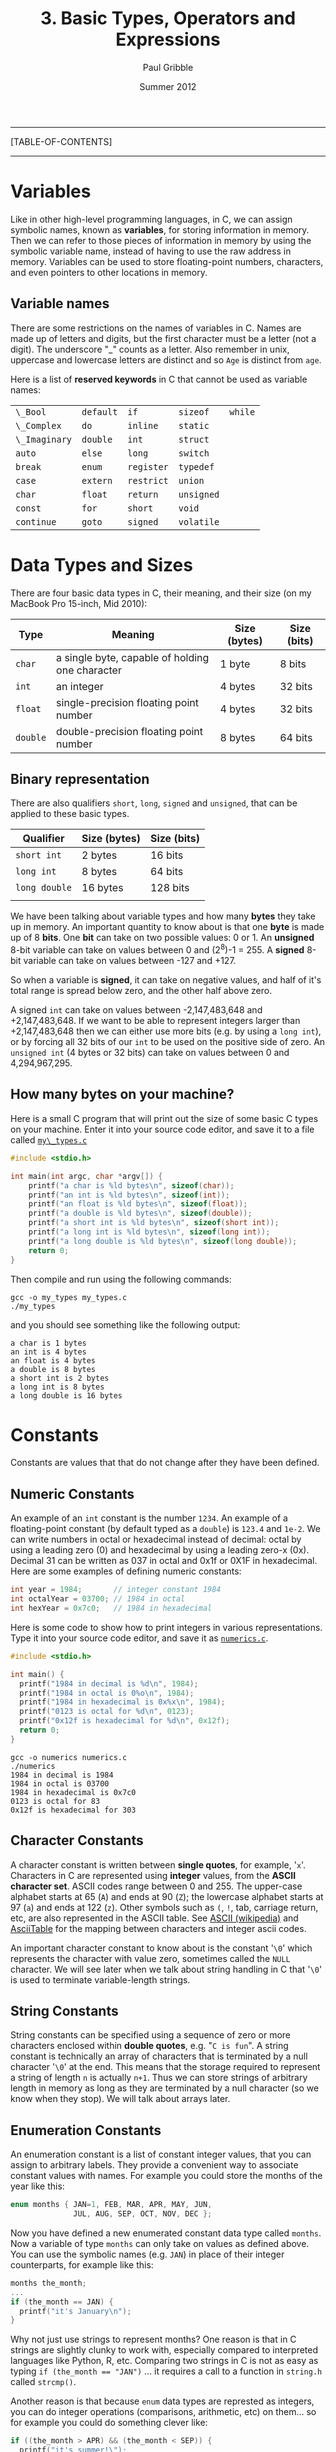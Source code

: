 #+STARTUP: showall

#+TITLE:     3. Basic Types, Operators and Expressions
#+AUTHOR:    Paul Gribble
#+EMAIL:     paul@gribblelab.org
#+DATE:      Summer 2012

-----
[TABLE-OF-CONTENTS]
-----

* Variables

Like in other high-level programming languages, in C, we can assign
symbolic names, known as *variables*, for storing information in
memory. Then we can refer to those pieces of information in memory by
using the symbolic variable name, instead of having to use the raw
address in memory. Variables can be used to store floating-point
numbers, characters, and even pointers to other locations in memory.

** Variable names

There are some restrictions on the names of variables in C. Names are
made up of letters and digits, but the first character must be a
letter (not a digit). The underscore "_" counts as a letter. Also
remember in unix, uppercase and lowercase letters are distinct and so
=Age= is distinct from =age=.

Here is a list of *reserved keywords* in C that cannot be used as
variable names:

|---------------+-----------+------------+------------+---------|
| =\_Bool=      | =default= | =if=       | =sizeof=   | =while= |
| =\_Complex=   | =do=      | =inline=   | =static=   |         |
| =\_Imaginary= | =double=  | =int=      | =struct=   |         |
| =auto=        | =else=    | =long=     | =switch=   |         |
| =break=       | =enum=    | =register= | =typedef=  |         |
| =case=        | =extern=  | =restrict= | =union=    |         |
| =char=        | =float=   | =return=   | =unsigned= |         |
| =const=       | =for=     | =short=    | =void=     |         |
| =continue=    | =goto=    | =signed=   | =volatile= |         |
|---------------+-----------+------------+------------+---------|

* Data Types and Sizes

There are four basic data types in C, their meaning, and their size
(on my MacBook Pro 15-inch, Mid 2010):

| Type     | Meaning                                         | Size (bytes) | Size (bits) |
|----------+-------------------------------------------------+--------------+-------------|
| =char=   | a single byte, capable of holding one character | 1 byte       | 8 bits      |
| =int=    | an integer                                      | 4 bytes      | 32 bits     |
| =float=  | single-precision floating point number          | 4 bytes      | 32 bits     |
| =double= | double-precision floating point number          | 8 bytes      | 64 bits     |
|----------+-------------------------------------------------+--------------+-------------|

** Binary representation

There are also qualifiers =short=, =long=, =signed= and =unsigned=,
that can be applied to these basic types.

| Qualifier     | Size (bytes)       | Size (bits) |
|---------------+--------------------+-------------|
| =short int=   | 2 bytes            | 16 bits     |
| =long int=    | 8 bytes            | 64 bits     |
| =long double= | 16 bytes           | 128 bits    |
|               |                    |             |
|---------------+--------------------+-------------|

We have been talking about variable types and how many *bytes* they
take up in memory. An important quantity to know about is that one
*byte* is made up of 8 *bits*. One *bit* can take on two possible
values: 0 or 1. An *unsigned* 8-bit variable can take on values
between 0 and (2^{8})-1 = 255. A *signed* 8-bit variable can take on
values between -127 and +127.

So when a variable is *signed*, it can take on negative values, and
half of it's total range is spread below zero, and the other half
above zero.

A signed =int= can take on values between -2,147,483,648 and
+2,147,483,648. If we want to be able to represent integers larger
than +2,147,483,648 then we can either use more bits (e.g. by using a
=long int=), or by forcing all 32 bits of our =int= to be used on the
positive side of zero. An =unsigned int= (4 bytes or 32 bits) can take
on values between 0 and 4,294,967,295.

** How many bytes on your machine?

Here is a small C program that will print out the size of some basic C
types on your machine. Enter it into your source code editor, and save
it to a file called [[file:code/my_types.c][=my\_types.c=]]

#+BEGIN_SRC c
#include <stdio.h>

int main(int argc, char *argv[]) {
	printf("a char is %ld bytes\n", sizeof(char));
	printf("an int is %ld bytes\n", sizeof(int));
	printf("an float is %ld bytes\n", sizeof(float));
	printf("a double is %ld bytes\n", sizeof(double));
	printf("a short int is %ld bytes\n", sizeof(short int));
	printf("a long int is %ld bytes\n", sizeof(long int));
	printf("a long double is %ld bytes\n", sizeof(long double));
	return 0;
}
#+END_SRC

Then compile and run using the following commands:

#+BEGIN_EXAMPLE
gcc -o my_types my_types.c
./my_types
#+END_EXAMPLE

and you should see something like the following output:

#+BEGIN_EXAMPLE
a char is 1 bytes
an int is 4 bytes
an float is 4 bytes
a double is 8 bytes
a short int is 2 bytes
a long int is 8 bytes
a long double is 16 bytes
#+END_EXAMPLE

* Constants

Constants are values that that do not change after they have been
defined.

** Numeric Constants

An example of an =int= constant is the number =1234=. An example of a
floating-point constant (by default typed as a =double=) is =123.4=
and =1e-2=. We can write numbers in octal or hexadecimal instead of
decimal: octal by using a leading zero (0) and hexadecimal by using a
leading zero-x (0x). Decimal 31 can be written as 037 in octal and
0x1f or 0X1F in hexadecimal. Here are some examples of defining
numeric constants:

#+BEGIN_SRC c
int year = 1984;       // integer constant 1984
int octalYear = 03700; // 1984 in octal
int hexYear = 0x7c0;   // 1984 in hexadecimal
#+END_SRC

Here is some code to show how to print integers in various
representations. Type it into your source code editor, and save it as
[[file:numerics.c][=numerics.c=]].

#+BEGIN_SRC c
#include <stdio.h>

int main() {
  printf("1984 in decimal is %d\n", 1984);
  printf("1984 in octal is 0%o\n", 1984);
  printf("1984 in hexadecimal is 0x%x\n", 1984);
  printf("0123 is octal for %d\n", 0123);
  printf("0x12f is hexadecimal for %d\n", 0x12f);
  return 0;
}
#+END_SRC

#+BEGIN_EXAMPLE
gcc -o numerics numerics.c
./numerics
1984 in decimal is 1984
1984 in octal is 03700
1984 in hexadecimal is 0x7c0
0123 is octal for 83
0x12f is hexadecimal for 303
#+END_EXAMPLE

** Character Constants

A character constant is written between *single quotes*, for example,
'=x='. Characters in C are represented using *integer* values, from
the *ASCII character set*. ASCII codes range between 0 and 255. The
upper-case alphabet starts at 65 (=A=) and ends at 90 (=Z=); the
lowercase alphabet starts at 97 (=a=) and ends at 122 (=z=). Other
symbols such as =(=, =!=, tab, carriage return, etc, are also
represented in the ASCII table. See [[https://en.wikipedia.org/wiki/ASCII][ASCII (wikipedia)]] and [[http://www.asciitable.com/][AsciiTable]]
for the mapping between characters and integer ascii codes.

An important character constant to know about is the constant '=\0='
which represents the character with value zero, sometimes called the
=NULL= character. We will see later when we talk about string handling
in C that '=\0=' is used to terminate variable-length strings.

** String Constants

String constants can be specified using a sequence of zero or more
characters enclosed within *double quotes*, e.g. "=C is fun=". A
string constant is technically an array of characters that is
terminated by a null character '=\0=' at the end. This means that the
storage required to represent a string of length =n= is actually
=n+1=. Thus we can store strings of arbitrary length in memory as long
as they are terminated by a null character (so we know when they
stop). We will talk about arrays later.

** Enumeration Constants

An enumeration constant is a list of constant integer values, that you
can assign to arbitrary labels. They provide a convenient way to
associate constant values with names. For example you could store the
months of the year like this:

#+BEGIN_SRC c
enum months { JAN=1, FEB, MAR, APR, MAY, JUN,
              JUL, AUG, SEP, OCT, NOV, DEC };
#+END_SRC

Now you have defined a new enumerated constant data type called
=months=. Now a variable of type =months= can only take on values as
defined above. You can use the symbolic names (e.g. =JAN=) in place of
their integer counterparts, for example like this:

#+BEGIN_SRC c
months the_month;
...
if (the_month == JAN) {
  printf("it's January\n");
}
#+END_SRC

Why not just use strings to represent months? One reason is that in C
strings are slightly clunky to work with, especially compared to
interpreted languages like Python, R, etc. Comparing two strings in C
is not as easy as typing ~if (the_month == "JAN")~ ... it requires a
call to a function in =string.h= called =strcmp()=.

Another reason is that because =enum= data types are represted as
integers, you can do integer operations (comparisons, arithmetic, etc)
on them... so for example you could do something clever like:

#+BEGIN_SRC c
if ((the_month > APR) && (the_month < SEP)) {
  printf("it's summer!\");
}
#+END_SRC

* Declarations

Unlike in languages like Python, R, Octave/Matlab, etc, which are
[[https://en.wikipedia.org/wiki/Type_system#Dynamic_typing][*dynamically typed*]] languages, the C language is a [[https://en.wikipedia.org/wiki/Type_system#Static_typing][*statically typed*]]
language. From a practical point of view, this means in C, we have to
declare, up front, the *type* of every variable we use. In languages
like Python we can do crazy stuff like this:

#+BEGIN_SRC Python
a = 123.456
b = 50.2
c = 100.0
d = [a, b, c]
print a, b, c, d
#+END_SRC

#+BEGIN_EXAMPLE
123.456 50.2 100.0 [123.456, 50.2, 100.0]
#+END_EXAMPLE

The Python interpreter will figure out what type to assign to =a=,
=b=, =c= and =d= based on evaluating the right-hand side of each
declaration. In C, we have to explicitly declare the type of each
variable like this:

#+BEGIN_SRC c
#include <stdio.h>

int main() {
	double a = 123.456;
	double b = 50.2;
	double c = 100.0;
	double d[] = {a, b, c};
	printf("a=%.3f, b=%.3f, c=%.3f, d=[%.3f, %.3f, %.3f]\n", 
                a, b, c, d[0], d[1], d[2]);
	return 0;
}

#+END_SRC

#+BEGIN_EXAMPLE
a=123.456, b=50.200, c=100.000, d=[123.456, 50.200, 100.000]
#+END_EXAMPLE

We haven't talked about arrays yet but we will later in the tutorial.

* Expressions

Like in any other programming language, in C, there are a number of
arithmetic relational and logical *operators* we can use to write
*expressions* that are made up of simpler basic types.

** Arithmetic Operators

The following binary arithmetic operators can be used in C: ~+~, ~-~,
~*~, ~/~ and the modulus operator ~%~. When writing arithmetic
expressions we must always be aware of *operator precedence*, which is
the order in which operators are applied when evaluating an
expression.

For example =4+5*6= evaluates to =34=, because the ~*~ operator has
precedence over the ~+~ operator, and so the expression is evaluated
as =4 + (5*6)=, *not* =(4+5)*6=. My own strategy to deal with this is
to always use brackets to explicitly denote desired precedence in
arithmetic expressions. So instead of writing:

#+BEGIN_SRC c
double q = a*x*x+b*x+c;
#+END_SRC

which is a perfectly accurate expression of the quadratic equation:

\begin{equation}
ax^{2} + bx + c
\end{equation}

I would rather code it like this:

#+BEGIN_SRC c
double q = (a*x*x) + (b*x) + c;
#+END_SRC

Another illustration of operator precedence: What are the values of
the =result1=, =result2= and =result3= variables in the following
code?

#+BEGIN_SRC c
#include <stdio.h>
int main() {
  int a=100, b=2, c=25, d=4;
  int result1, result2, result3;
  result1 = a * b + c * d;
  result2 = (a * b) + (c * d);
  result3 = a * (b + c) * d;
  printf("result1=%d, result2=%d, result3=%d\n",
         result1, result2, result3);
  return 0;
}
#+END_SRC

Always using brackets will avoid cases where operator precedence
messes up your calculations. These errors are very hard to debug.

Wikipedia provides a chart showing [[https://en.wikipedia.org/wiki/Operators_in_C_and_C%2B%2B#Operator_precedence][*operator precedence*]].

** Relational and Logical Operators

The relational operators are ~>~, ~>=~, ~<~ and ~<=~, which all have
equal precedence. There are also two equality operators: ~==~ and
~!=~.

A very common *gotcha* in C programming is to erroneously use the
assignment operator ~=~ when you mean to use the equality operator
~==~, for example:

#+BEGIN_SRC c
if (grade = 49) grade = grade + 1; // INCORRECT !!!
if (grade == 49) grade = grade + 1; // CORRECT
#+END_SRC

In line 1 above, the expression =grade=49= doesn't *test* for the
equality of the variable =grade= and the constant =49=, it *assigns*
the value =49= to the variable grade. What we really want is in line 2
where we use the equality operator ~==~ to test if =grade==49=. This
bug is a tough one to spot when it happens.

There are two *logical operators* =&&= (logical AND) and =||= (logical
OR).

By default in C, the results of relational and logical operators are
evaluated to integer values: =0= for FALSE and =1= for TRUE.

** Increment and Decrement Operators

You may come across two unusual-looking operators that may be used as
a shorthand for incrementing and decrementing variables. The =++= and
=--= operators add =1= and subtract =1=, respectively, from their
operands. For example in the following code snippet, we increment the
=int= variable =a= and we decrement the =int= variable =b=:

#+BEGIN_SRC c
#include <stdio.h>

int main(int argc, char *argv[]) {

	int a = 0;
	int b = 0;

	printf("a=%d, b=%d\n", a, b);

	a++;
	b--;

	printf("a=%d, b=%d\n", a, b);

	return 0;
}
#+END_SRC

#+BEGIN_EXAMPLE
a=0, b=0
a=1, b=-1
#+END_EXAMPLE

A note of caution, you can also use these two operators in a different
way, by putting the operator before the operand, e.g. =++a= and
=--b=. When the operand is used *before* the operand this is called a
*prefix operator*, and when it is used after the operand it is called
a *postfix operator*. When using =++= and =--= as a prefix operator,
the increment (or decrement) happens *before* its value is used. As
postfix operators, the increment (or decrement) happens *after* its
value has been used. Here is a concrete example:

#+BEGIN_SRC c
#include <stdio.h>

int main(int argc, char *argv[]) {

	int n, x;
	
	n = 3;
	x = 0;
	printf("n=%d, x=%d\n", n, x);
	x = n++;
	printf("n=%d, x=%d\n\n", n, x);

	n = 3;
	x = 0;
	printf("n=%d, x=%d\n", n, x);
	x = ++n;
	printf("n=%d, x=%d\n", n, x);
	
	return 0;
}
#+END_SRC

#+BEGIN_EXAMPLE
n=3, x=0
n=4, x=3

n=3, x=0
n=4, x=4
#+END_EXAMPLE

In lines 7 to 11, =x= is set to =3= (the value of =n=), and *then* =n=
is incremented by =1=. In lines 13 to 17, =n= is incremented first and
becomes =4=, and *then* =x= is set to the resulting value (also =4=).

If you think this is all a bit unnecessarily confusing, then you agree
with me. I typically don't use these operators because of the risk of
mis-using them, and so when I want to increment or decrement a value
by 1, I just write it out explicitly:

#+BEGIN_SRC c
int x;
x = x + 1;
#+END_SRC

* Type Conversions

There are two kinds of type conversion we need to talk about:
automatic or *implicit* type conversion and *explicit* type
conversion.

** Implicit Type Conversion

The operators we have looked at can deal with different types. For
example we can apply the addition operator =+= to an =int= as well as
a =double=. It is important to understand how operators deal with
different types that appear in the same expression. There are rules in
C that govern how operators convert different types, to evaluate the
results of expressions.

For example, when a floating-point number is assigned to an integer
value in C, the decimal portion of the number gets truncated. On the
other hand, when an integer value is assigned to a floating-point
variable, the decimal is assumed as =.0=.

This sort of implicit or automatic conversion can produce nasty bugs
that are difficult to find, especially for example when performing
multiplication or division using mixed types, e.g. integer and
floating-point values. Here is some example code illustrating some of
these effects:

#+BEGIN_SRC c
#include <stdio.h>
int main() {
	int a = 2;
	double b = 3.5;
	double c = a * b;
	double d = a / b;
	int e = a * b;
	int f = a / b;
	printf("a=%d, b=%.3f, c=%.3f, d=%.3f, e=%d, f=%d\n",
	        a, b, c, d, e, f);
	return 0;
}
#+END_SRC

** Explicit Type Conversion

*** Type Casting

There is a mechanism in C to perform *type casting*, that is to force
an expression to be converted to a particular type of our choosing. We
surround the desired type in brackets and place that just before the
expression to be coerced. Look at the following example code:

#+BEGIN_SRC c
#include <stdio.h>
#include <stdio.h>
int main() {
	int a = 2;
	int b = 3;
	printf("a / b = %.3f\n", a/b);
	printf("a / b = %.3f\n", (double) a/b);
	return 0;
}
#+END_SRC

*** String Conversion Library Functions

There are some built-in library functions in C to perform some basic
conversions between strings and numeric types. Two useful functions to
know about convert ascii strings to numeric types: =atoi()= (ascii to
integer) and =atof()= (ascii to floating-point). We need to =#include=
the library =stdlib.h= in order to use these functions.

To convert from numeric types to strings things are a bit more
difficult. First we have to allocate space in memory to store the
string. Then we use the =sprintf()= built-in function to "print" the
numeric type into our string.

Here is some example code ([[file:typeConvert.c][=typeConvert.c=]]) illustrating conversion of
strings to numerics, and vice-versa:

#+BEGIN_SRC c
#include <stdio.h>
#include <stdlib.h>

int main() {
	char intString[] = "1234";
	char floatString[] = "328.4";
	int myInt = atoi(intString);
	double myDouble = atof(floatString);
	printf("intString=%s, floatString=%s\n", intString, floatString);
	printf("myInt=%d, myDouble=%.1f\n\n", myInt, myDouble);

	int a = 2;
	double b = 3.14;
	char myString1[64], myString2[64];
	sprintf(myString1, "%d", a);
	sprintf(myString2, "%.2f", b);
	printf("a=%d, b=%.2f\n", a, b);
	printf("myString1=%s, myString2=%s", myString1, myString2);
	return 0;
}
#+END_SRC

#+BEGIN_EXAMPLE
intString=1234, floatString=328.4
myInt=1234, myDouble=328.4

a=2, b=3.14
myString1=2, myString2=3.14
#+END_EXAMPLE

* Defining your own type names using typedef

In C you can assign an alternate name to a data type, any name you
want. The =typedef= statement allows you to do this. 

For example we can use typedef to define a type called "Counter" which
is an alternate name for an integer, like this:

#+BEGIN_SRC c
typedef int Counter;
#+END_SRC

Now we can declare variables to be of type "Counter":

#+BEGIN_SRC c
typedef int Counter;
Counter i, j, k;
#+END_SRC

Typedef isn't used particularly often in most basic C code, but you
may come across it in applications requiring a high degree of
portability. New types may be defined for basic variables and typedef
may be used in header files to tailor the program to the target
machine.

One place you may see typedef used more often is to simplify the
declaration of compound types such as the =struct= type (which we will
see later).


* Exercises

- 1 Write a program that converts 27^{\deg} from degrees Fahrenheit (F)
   to degrees Celsius (C) using the following formula, and write the
   result to the screen:
  
\begin{equation}
   C =  \frac{(F-32)}{1.8}
  \end{equation}
   
- 2 Write a program that computes the (two) roots of the quadratic
   equation:

  \begin{equation}
  a x^{2} + bx + c = 0
  \end{equation}
   where
   $a=1.2$, $b=2.3$ and $c=-3.4$.

  You can hard-code values of $a$, $b$ and $c$ and then compute and
   print the two solutions for $x$, to 5 decimal places. You can use
   [[http://www.wolframalpha.com/input/?i%3D1.2*x*x%2B%252B%2B%2B2.3*x%2B%2B%2B-3.4%2B%253D%2B0][WolframAlpha]] to check your arithmetic.

** Solutions

-  [[file:code/exercises/3_1.c][1]]
-  [[file:code/exercises/3_2.c][2]] 

